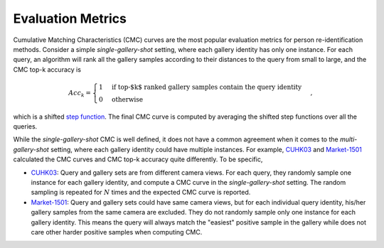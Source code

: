 .. _evaluation-metrics:

==================
Evaluation Metrics
==================

Cumulative Matching Characteristics (CMC) curves are the most popular evaluation metrics for person re-identification methods. Consider a simple *single-gallery-shot* setting, where each gallery identity has only one instance. For each query, an algorithm will rank all the gallery samples according to their distances to the query from small to large, and the CMC top-k accuracy is

.. math::
   Acc_k = \begin{cases}
      1 & \text{if top-$k$ ranked gallery samples contain the query identity} \\
      0 & \text{otherwise}
   \end{cases},

which is a shifted `step function <https://en.wikipedia.org/wiki/Heaviside_step_function>`_. The final CMC curve is computed by averaging the shifted step functions over all the queries.

While the *single-gallery-shot* CMC is well defined, it does not have a common agreement when it comes to the *multi-gallery-shot* setting, where each gallery identity could have multiple instances. For example, `CUHK03 <www.cv-foundation.org/openaccess/content_cvpr_2014/papers/Li_DeepReID_Deep_Filter_2014_CVPR_paper.pdf>`_ and `Market-1501 <http://www.cv-foundation.org/openaccess/content_iccv_2015/papers/Zheng_Scalable_Person_Re-Identification_ICCV_2015_paper.pdf>`_ calculated the CMC curves and CMC top-k accuracy quite differently. To be specific,

- `CUHK03 <www.cv-foundation.org/openaccess/content_cvpr_2014/papers/Li_DeepReID_Deep_Filter_2014_CVPR_paper.pdf>`_: Query and gallery sets are from different camera views. For each query, they randomly sample one instance for each gallery identity, and compute a CMC curve in the *single-gallery-shot* setting. The random sampling is repeated for :math:`N` times and the expected CMC curve is reported.

- `Market-1501 <http://www.cv-foundation.org/openaccess/content_iccv_2015/papers/Zheng_Scalable_Person_Re-Identification_ICCV_2015_paper.pdf>`_: Query and gallery sets could have same camera views, but for each individual query identity, his/her gallery samples from the same camera are excluded. They do not randomly sample only one instance for each gallery identity. This means the query will always match the "easiest" positive sample in the gallery while does not care other harder positive samples when computing CMC.
